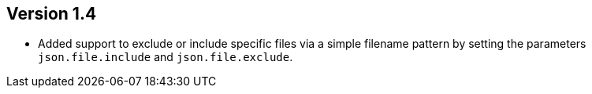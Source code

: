//
//
//
ifndef::jqa-in-manual[== Version 1.4]
ifdef::jqa-in-manual[== JSON Plugin 1.4]

- Added support to exclude or include specific files via a simple filename pattern
  by setting the parameters `json.file.include` and `json.file.exclude`.


